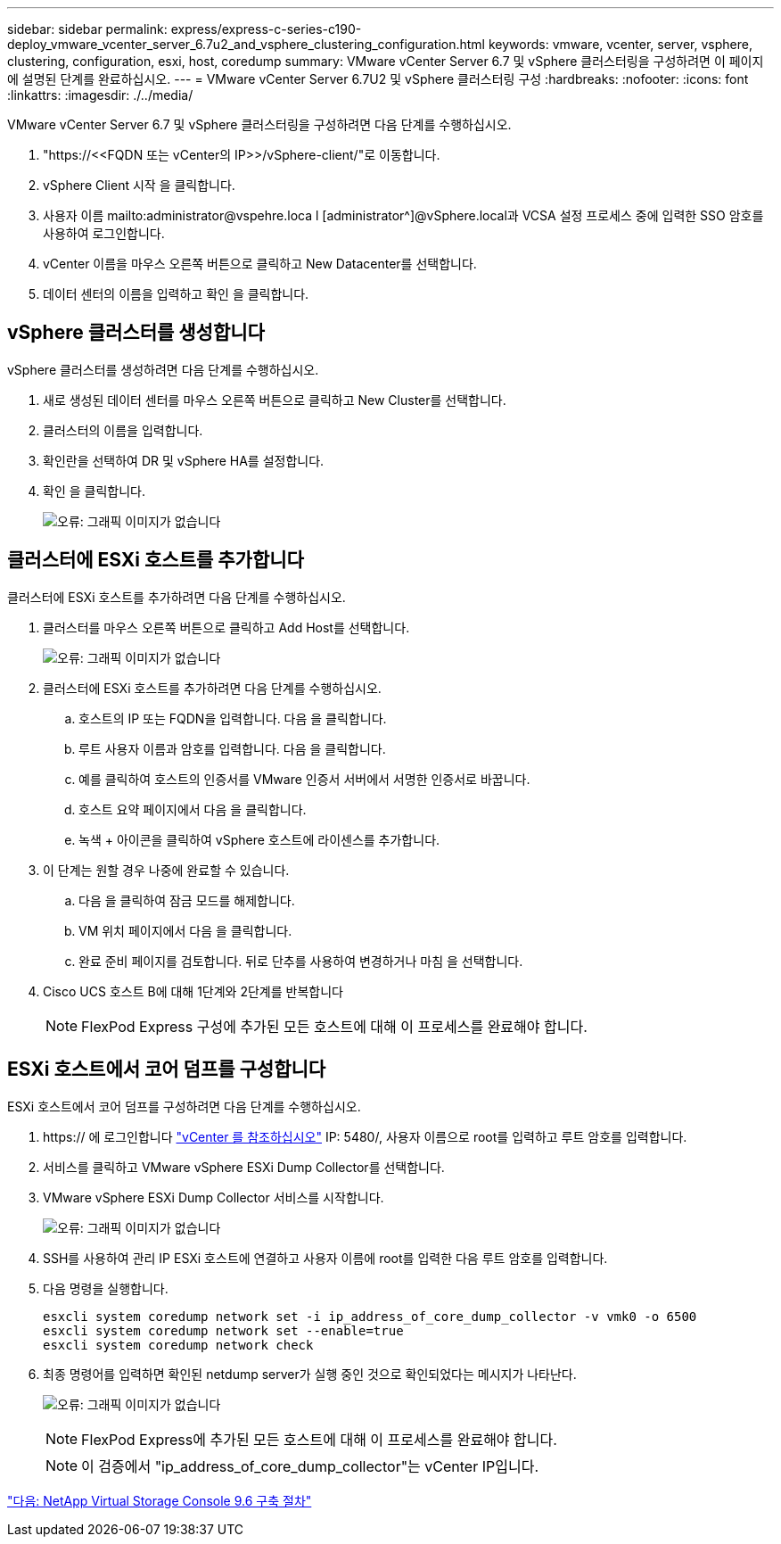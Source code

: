 ---
sidebar: sidebar 
permalink: express/express-c-series-c190-deploy_vmware_vcenter_server_6.7u2_and_vsphere_clustering_configuration.html 
keywords: vmware, vcenter, server, vsphere, clustering, configuration, esxi, host, coredump 
summary: VMware vCenter Server 6.7 및 vSphere 클러스터링을 구성하려면 이 페이지에 설명된 단계를 완료하십시오. 
---
= VMware vCenter Server 6.7U2 및 vSphere 클러스터링 구성
:hardbreaks:
:nofooter: 
:icons: font
:linkattrs: 
:imagesdir: ./../media/


VMware vCenter Server 6.7 및 vSphere 클러스터링을 구성하려면 다음 단계를 수행하십시오.

. "\https://\<<FQDN 또는 vCenter의 IP>>/vSphere-client/"로 이동합니다.
. vSphere Client 시작 을 클릭합니다.
. 사용자 이름 mailto:administrator@vspehre.loca l [administrator^]@vSphere.local과 VCSA 설정 프로세스 중에 입력한 SSO 암호를 사용하여 로그인합니다.
. vCenter 이름을 마우스 오른쪽 버튼으로 클릭하고 New Datacenter를 선택합니다.
. 데이터 센터의 이름을 입력하고 확인 을 클릭합니다.




== vSphere 클러스터를 생성합니다

vSphere 클러스터를 생성하려면 다음 단계를 수행하십시오.

. 새로 생성된 데이터 센터를 마우스 오른쪽 버튼으로 클릭하고 New Cluster를 선택합니다.
. 클러스터의 이름을 입력합니다.
. 확인란을 선택하여 DR 및 vSphere HA를 설정합니다.
. 확인 을 클릭합니다.
+
image:express-c-series-c190-deploy_image45.png["오류: 그래픽 이미지가 없습니다"]





== 클러스터에 ESXi 호스트를 추가합니다

클러스터에 ESXi 호스트를 추가하려면 다음 단계를 수행하십시오.

. 클러스터를 마우스 오른쪽 버튼으로 클릭하고 Add Host를 선택합니다.
+
image:express-c-series-c190-deploy_image46.png["오류: 그래픽 이미지가 없습니다"]

. 클러스터에 ESXi 호스트를 추가하려면 다음 단계를 수행하십시오.
+
.. 호스트의 IP 또는 FQDN을 입력합니다. 다음 을 클릭합니다.
.. 루트 사용자 이름과 암호를 입력합니다. 다음 을 클릭합니다.
.. 예를 클릭하여 호스트의 인증서를 VMware 인증서 서버에서 서명한 인증서로 바꿉니다.
.. 호스트 요약 페이지에서 다음 을 클릭합니다.
.. 녹색 + 아이콘을 클릭하여 vSphere 호스트에 라이센스를 추가합니다.


. 이 단계는 원할 경우 나중에 완료할 수 있습니다.
+
.. 다음 을 클릭하여 잠금 모드를 해제합니다.
.. VM 위치 페이지에서 다음 을 클릭합니다.
.. 완료 준비 페이지를 검토합니다. 뒤로 단추를 사용하여 변경하거나 마침 을 선택합니다.


. Cisco UCS 호스트 B에 대해 1단계와 2단계를 반복합니다
+

NOTE: FlexPod Express 구성에 추가된 모든 호스트에 대해 이 프로세스를 완료해야 합니다.





== ESXi 호스트에서 코어 덤프를 구성합니다

ESXi 호스트에서 코어 덤프를 구성하려면 다음 단계를 수행하십시오.

. https:// 에 로그인합니다 https://172.21.181.105:5480/ui/services["vCenter 를 참조하십시오"^] IP: 5480/, 사용자 이름으로 root를 입력하고 루트 암호를 입력합니다.
. 서비스를 클릭하고 VMware vSphere ESXi Dump Collector를 선택합니다.
. VMware vSphere ESXi Dump Collector 서비스를 시작합니다.
+
image:express-c-series-c190-deploy_image47.png["오류: 그래픽 이미지가 없습니다"]

. SSH를 사용하여 관리 IP ESXi 호스트에 연결하고 사용자 이름에 root를 입력한 다음 루트 암호를 입력합니다.
. 다음 명령을 실행합니다.
+
....
esxcli system coredump network set -i ip_address_of_core_dump_collector -v vmk0 -o 6500
esxcli system coredump network set --enable=true
esxcli system coredump network check
....
. 최종 명령어를 입력하면 확인된 netdump server가 실행 중인 것으로 확인되었다는 메시지가 나타난다.
+
image:express-c-series-c190-deploy_image48.png["오류: 그래픽 이미지가 없습니다"]

+

NOTE: FlexPod Express에 추가된 모든 호스트에 대해 이 프로세스를 완료해야 합니다.

+

NOTE: 이 검증에서 "ip_address_of_core_dump_collector"는 vCenter IP입니다.



link:express-c-series-c190-design_netapp_virtual_storage_console_9.6_deployment_procedures.html["다음: NetApp Virtual Storage Console 9.6 구축 절차"]
